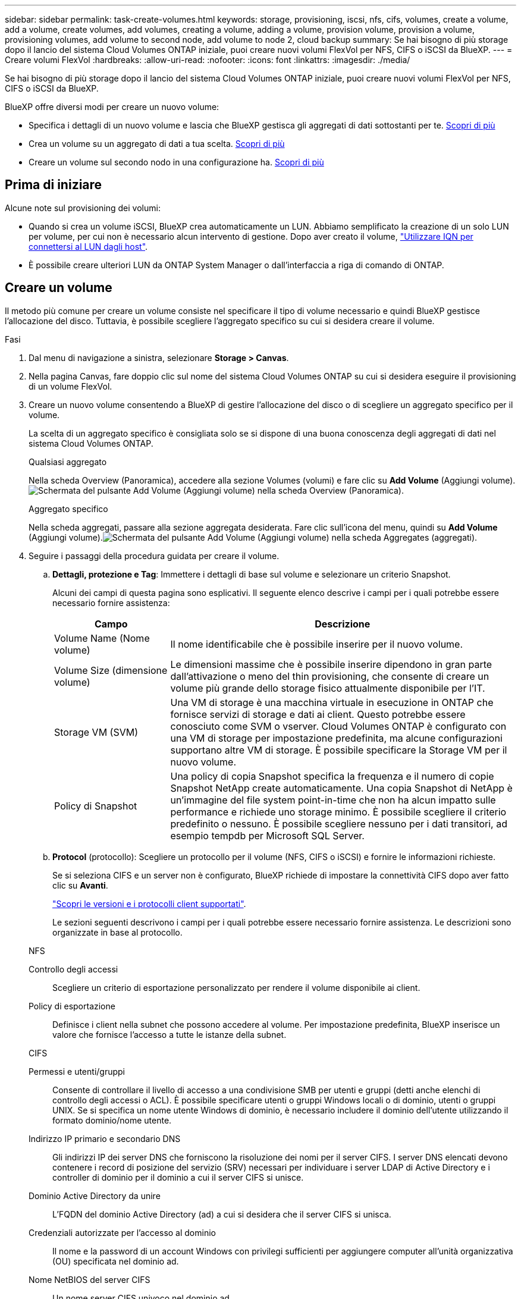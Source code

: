 ---
sidebar: sidebar 
permalink: task-create-volumes.html 
keywords: storage, provisioning, iscsi, nfs, cifs, volumes, create a volume, add a volume, create volumes, add volumes, creating a volume, adding a volume, provision volume, provision a volume, provisioning volumes, add volume to second node, add volume to node 2, cloud backup 
summary: Se hai bisogno di più storage dopo il lancio del sistema Cloud Volumes ONTAP iniziale, puoi creare nuovi volumi FlexVol per NFS, CIFS o iSCSI da BlueXP. 
---
= Creare volumi FlexVol
:hardbreaks:
:allow-uri-read: 
:nofooter: 
:icons: font
:linkattrs: 
:imagesdir: ./media/


[role="lead"]
Se hai bisogno di più storage dopo il lancio del sistema Cloud Volumes ONTAP iniziale, puoi creare nuovi volumi FlexVol per NFS, CIFS o iSCSI da BlueXP.

BlueXP offre diversi modi per creare un nuovo volume:

* Specifica i dettagli di un nuovo volume e lascia che BlueXP gestisca gli aggregati di dati sottostanti per te. <<create-a-volume,Scopri di più>>
* Crea un volume su un aggregato di dati a tua scelta. <<create-a-volume,Scopri di più>>
* Creare un volume sul secondo nodo in una configurazione ha. <<create-volume-second-node,Scopri di più>>




== Prima di iniziare

Alcune note sul provisioning dei volumi:

* Quando si crea un volume iSCSI, BlueXP crea automaticamente un LUN. Abbiamo semplificato la creazione di un solo LUN per volume, per cui non è necessario alcun intervento di gestione. Dopo aver creato il volume, link:https://docs.netapp.com/us-en/bluexp-cloud-volumes-ontap/task-connect-lun.html["Utilizzare IQN per connettersi al LUN dagli host"^].
* È possibile creare ulteriori LUN da ONTAP System Manager o dall'interfaccia a riga di comando di ONTAP.


ifdef::aws[]

* Se si desidera utilizzare CIFS in AWS, è necessario aver configurato DNS e Active Directory. Per ulteriori informazioni, fare riferimento alla link:reference-networking-aws.html["Requisiti di rete per Cloud Volumes ONTAP per AWS"].
* Se la configurazione di Cloud Volumes ONTAP supporta la funzione Amazon EBS Elastic Volumes (volumi elastici EBS Amazon), potrebbe essere necessario link:concept-aws-elastic-volumes.html["scopri di più su cosa accade quando crei un volume"].


endif::aws[]



== Creare un volume

Il metodo più comune per creare un volume consiste nel specificare il tipo di volume necessario e quindi BlueXP gestisce l'allocazione del disco. Tuttavia, è possibile scegliere l'aggregato specifico su cui si desidera creare il volume.

.Fasi
. Dal menu di navigazione a sinistra, selezionare *Storage > Canvas*.
. Nella pagina Canvas, fare doppio clic sul nome del sistema Cloud Volumes ONTAP su cui si desidera eseguire il provisioning di un volume FlexVol.
. Creare un nuovo volume consentendo a BlueXP di gestire l'allocazione del disco o di scegliere un aggregato specifico per il volume.
+
La scelta di un aggregato specifico è consigliata solo se si dispone di una buona conoscenza degli aggregati di dati nel sistema Cloud Volumes ONTAP.

+
[role="tabbed-block"]
====
.Qualsiasi aggregato
--
Nella scheda Overview (Panoramica), accedere alla sezione Volumes (volumi) e fare clic su *Add Volume* (Aggiungi volume).image:screenshot_add_volume_button.png["Schermata del pulsante Add Volume (Aggiungi volume) nella scheda Overview (Panoramica)."]

--
.Aggregato specifico
--
Nella scheda aggregati, passare alla sezione aggregata desiderata. Fare clic sull'icona del menu, quindi su *Add Volume* (Aggiungi volume).image:screenshot_add_volume_button_agg.png["Schermata del pulsante Add Volume (Aggiungi volume) nella scheda Aggregates (aggregati)."]

--
====
. Seguire i passaggi della procedura guidata per creare il volume.
+
.. *Dettagli, protezione e Tag*: Immettere i dettagli di base sul volume e selezionare un criterio Snapshot.
+
Alcuni dei campi di questa pagina sono esplicativi. Il seguente elenco descrive i campi per i quali potrebbe essere necessario fornire assistenza:

+
[cols="2,6"]
|===
| Campo | Descrizione 


| Volume Name (Nome volume) | Il nome identificabile che è possibile inserire per il nuovo volume. 


| Volume Size (dimensione volume) | Le dimensioni massime che è possibile inserire dipendono in gran parte dall'attivazione o meno del thin provisioning, che consente di creare un volume più grande dello storage fisico attualmente disponibile per l'IT. 


| Storage VM (SVM) | Una VM di storage è una macchina virtuale in esecuzione in ONTAP che fornisce servizi di storage e dati ai client. Questo potrebbe essere conosciuto come SVM o vserver. Cloud Volumes ONTAP è configurato con una VM di storage per impostazione predefinita, ma alcune configurazioni supportano altre VM di storage. È possibile specificare la Storage VM per il nuovo volume. 


| Policy di Snapshot | Una policy di copia Snapshot specifica la frequenza e il numero di copie Snapshot NetApp create automaticamente. Una copia Snapshot di NetApp è un'immagine del file system point-in-time che non ha alcun impatto sulle performance e richiede uno storage minimo. È possibile scegliere il criterio predefinito o nessuno. È possibile scegliere nessuno per i dati transitori, ad esempio tempdb per Microsoft SQL Server. 
|===
.. *Protocol* (protocollo): Scegliere un protocollo per il volume (NFS, CIFS o iSCSI) e fornire le informazioni richieste.
+
Se si seleziona CIFS e un server non è configurato, BlueXP richiede di impostare la connettività CIFS dopo aver fatto clic su *Avanti*.

+
link:concept-client-protocols.html["Scopri le versioni e i protocolli client supportati"].

+
Le sezioni seguenti descrivono i campi per i quali potrebbe essere necessario fornire assistenza. Le descrizioni sono organizzate in base al protocollo.

+
[role="tabbed-block"]
====
.NFS
--
Controllo degli accessi:: Scegliere un criterio di esportazione personalizzato per rendere il volume disponibile ai client.
Policy di esportazione:: Definisce i client nella subnet che possono accedere al volume. Per impostazione predefinita, BlueXP inserisce un valore che fornisce l'accesso a tutte le istanze della subnet.


--
.CIFS
--
Permessi e utenti/gruppi:: Consente di controllare il livello di accesso a una condivisione SMB per utenti e gruppi (detti anche elenchi di controllo degli accessi o ACL). È possibile specificare utenti o gruppi Windows locali o di dominio, utenti o gruppi UNIX. Se si specifica un nome utente Windows di dominio, è necessario includere il dominio dell'utente utilizzando il formato dominio/nome utente.
Indirizzo IP primario e secondario DNS:: Gli indirizzi IP dei server DNS che forniscono la risoluzione dei nomi per il server CIFS. I server DNS elencati devono contenere i record di posizione del servizio (SRV) necessari per individuare i server LDAP di Active Directory e i controller di dominio per il dominio a cui il server CIFS si unisce.
+
--
ifdef::gcp[]

--


Se si configura Google Managed Active Directory, per impostazione predefinita è possibile accedere ad utilizzando l'indirizzo IP 169.254.169.254.

endif::gcp[]

Dominio Active Directory da unire:: L'FQDN del dominio Active Directory (ad) a cui si desidera che il server CIFS si unisca.
Credenziali autorizzate per l'accesso al dominio:: Il nome e la password di un account Windows con privilegi sufficienti per aggiungere computer all'unità organizzativa (OU) specificata nel dominio ad.
Nome NetBIOS del server CIFS:: Un nome server CIFS univoco nel dominio ad.
Unità organizzativa:: L'unità organizzativa all'interno del dominio ad da associare al server CIFS. L'impostazione predefinita è CN=computer.


ifdef::aws[]

*** Per configurare AWS Managed Microsoft ad come server ad per Cloud Volumes ONTAP, immettere *OU=computer,OU=corp* in questo campo.


endif::aws[]

ifdef::azure[]

*** Per configurare i servizi di dominio ad Azure come server ad per Cloud Volumes ONTAP, immettere *OU=computer AADDC* o *OU=utenti AADDC* in questo campo.https://docs.microsoft.com/en-us/azure/active-directory-domain-services/create-ou["Documentazione di Azure: Creare un'unità organizzativa (OU) in un dominio gestito dai servizi di dominio ad di Azure"^]


endif::azure[]

ifdef::gcp[]

*** Per configurare Google Managed Microsoft ad come server ad per Cloud Volumes ONTAP, immettere *OU=computer,OU=cloud* in questo campo.https://cloud.google.com/managed-microsoft-ad/docs/manage-active-directory-objects#organizational_units["Documentazione Google Cloud: Unità organizzative in Google Managed Microsoft ad"^]


endif::gcp[]

Dominio DNS:: Il dominio DNS per la SVM (Storage Virtual Machine) di Cloud Volumes ONTAP. Nella maggior parte dei casi, il dominio è lo stesso del dominio ad.
Server NTP:: Selezionare *Use Active Directory Domain* (Usa dominio Active Directory) per configurare un server NTP utilizzando il DNS di Active Directory. Se è necessario configurare un server NTP utilizzando un indirizzo diverso, utilizzare l'API. Per ulteriori informazioni, fare riferimento alla https://docs.netapp.com/us-en/bluexp-automation/index.html["Documenti sull'automazione BlueXP"^] .
+
--
Nota: È possibile configurare un server NTP solo quando si crea un server CIFS. Non è configurabile dopo aver creato il server CIFS.

--


--
.ISCSI
--
LUN:: Le destinazioni di storage iSCSI sono denominate LUN (unità logiche) e vengono presentate agli host come dispositivi a blocchi standard. Quando si crea un volume iSCSI, BlueXP crea automaticamente un LUN. Abbiamo semplificato la creazione di un solo LUN per volume, per cui non è prevista alcuna gestione. Dopo aver creato il volume, link:task-connect-lun.html["Utilizzare IQN per connettersi al LUN dagli host"].
Gruppo iniziatore:: i gruppi di iniziatori (igroups) specificano quali host possono accedere a LUN specifiche sul sistema di storage
Iniziatore host (IQN):: Le destinazioni iSCSI si collegano alla rete tramite schede di rete Ethernet standard (NIC), schede TOE (TCP offload Engine) con iniziatori software, adattatori di rete convergenti (CNA) o adattatori host busto dedicati (HBA) e sono identificate da nomi qualificati iSCSI (IQN).


--
====
.. *Disk Type* (tipo di disco): Scegliere un tipo di disco sottostante per il volume in base alle esigenze di performance e ai requisiti di costo.
+
ifdef::aws[]

+
*** link:https://docs.netapp.com/us-en/bluexp-cloud-volumes-ontap/task-planning-your-config.html#size-your-system-in-aws["Dimensionamento del sistema in AWS"^]






endif::aws[]

ifdef::azure[]

* link:https://docs.netapp.com/us-en/bluexp-cloud-volumes-ontap/task-planning-your-config-azure.html#size-your-system-in-azure["Dimensionamento del sistema in Azure"^]


endif::azure[]

ifdef::gcp[]

* link:https://docs.netapp.com/us-en/bluexp-cloud-volumes-ontap/task-planning-your-config-gcp.html#size-your-system-in-gcp["Dimensionamento del sistema in Google Cloud"^]


endif::gcp[]

. *Profilo di utilizzo e policy di tiering*: Scegliere se attivare o disattivare le funzionalità di efficienza dello storage sul volume, quindi selezionare un link:concept-data-tiering.html["policy di tiering dei volumi"].
+
ONTAP include diverse funzionalità di efficienza dello storage che consentono di ridurre la quantità totale di storage necessaria. Le funzionalità di efficienza dello storage NetApp offrono i seguenti vantaggi:

+
Thin provisioning:: Presenta uno storage logico maggiore per gli host o gli utenti rispetto al pool di storage fisico. Invece di preallocare lo spazio di storage, lo spazio di storage viene allocato dinamicamente a ciascun volume durante la scrittura dei dati.
Deduplica:: Migliora l'efficienza individuando blocchi di dati identici e sostituendoli con riferimenti a un singolo blocco condiviso. Questa tecnica riduce i requisiti di capacità dello storage eliminando blocchi di dati ridondanti che risiedono nello stesso volume.
Compressione:: Riduce la capacità fisica richiesta per memorizzare i dati comprimendo i dati all'interno di un volume su storage primario, secondario e di archivio.


. *Revisione*: Esaminare i dettagli relativi al volume, quindi fare clic su *Aggiungi*.


.Risultato
BlueXP crea il volume sul sistema Cloud Volumes ONTAP.



== Creare un volume sul secondo nodo in una configurazione ha

Per impostazione predefinita, BlueXP crea volumi sul primo nodo in una configurazione ha. Se è necessaria una configurazione Active-Active, in cui entrambi i nodi servono i dati ai client, è necessario creare aggregati e volumi sul secondo nodo.

.Fasi
. Dal menu di navigazione a sinistra, selezionare *Storage > Canvas*.
. Nella pagina Canvas, fare doppio clic sul nome dell'ambiente di lavoro Cloud Volumes ONTAP su cui si desidera gestire gli aggregati.
. Nella scheda aggregati, fare clic su *Aggiungi aggregato*.
. Dalla schermata _Add aggregate_, creare l'aggregato.
+
image:screenshot_add_aggregate_cvo.png["Una schermata che mostra l'avanzamento dell'aggiunta di un aggregato."]

. Per nodo principale, scegliere il secondo nodo della coppia ha.
. Una volta creato l'aggregato, selezionarlo e fare clic su *Create volume* (Crea volume).
. Inserire i dettagli del nuovo volume, quindi fare clic su *Create* (Crea).


.Risultato
BlueXP crea il volume sul secondo nodo della coppia ha.

ifdef::aws[]


TIP: Per le coppie ha implementate in più zone di disponibilità AWS, è necessario montare il volume sui client utilizzando l'indirizzo IP mobile del nodo su cui risiede il volume.

endif::aws[]



== Dopo aver creato un volume

Se è stata fornita una condivisione CIFS, assegnare agli utenti o ai gruppi le autorizzazioni per i file e le cartelle e verificare che tali utenti possano accedere alla condivisione e creare un file.

Per applicare quote ai volumi, è necessario utilizzare ONTAP System Manager o l'interfaccia a riga di comando di ONTAP. Le quote consentono di limitare o tenere traccia dello spazio su disco e del numero di file utilizzati da un utente, un gruppo o un qtree.
